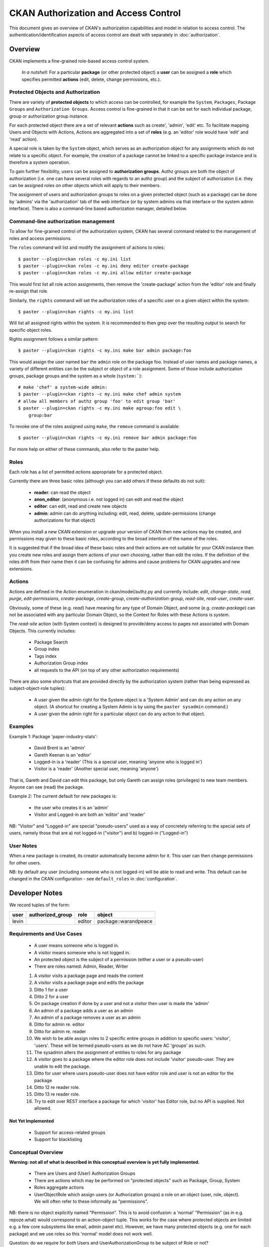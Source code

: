 =====================================
CKAN Authorization and Access Control
=====================================

This document gives an overview of CKAN's authorization capabilities and model
in relation to access control. The authentication/identification aspects of
access control are dealt with separately in :doc:`authorization`.


Overview
========

CKAN implements a fine-grained role-based access control system.

    *In a nutshell*: For a particular **package** (or other protected object) a **user** can be assigned a **role** which specifies permitted **actions** (edit, delete, change permissions, etc.).

Protected Objects and Authorization
-----------------------------------

There are variety of **protected objects** to which access can be controlled, 
for example the ``System``, ``Packages``, Package ``Groups`` and 
``Authorization Groups``. Access control is fine-grained in that it can be 
set for each individual package, group or authorization group instance.

For each protected object there are a set of relevant **actions** such as 
create', 'admin', 'edit' etc. To facilitate mapping Users and Objects with Actions, Actions are aggregated into a set of **roles** (e.g. an 'editor' role would have 'edit' and 'read' action).

A special role is taken by the ``System`` object, which serves as an 
authorization object for any assignments which do not relate to a specific
object. For example, the creation of a package cannot be linked to a 
specific package instance and is therefore a system operation. 

To gain further flexibility, users can be assigned to **authorization 
groups**. Authz groups are both the object of authorization (i.e. one 
can have several roles with regards to an authz group) and the subject 
of authorization (i.e. they can be assigned roles on other objects which
will apply to their members. 

The assignment of users and authorization groups to roles on a given 
protected object (such as a package) can be done by 'admins' via the 
'authorization' tab of the web interface (or by system admins via that 
interface or the system admin interface). There is also a command-line 
based authorization manager, detailed below. 

Command-line authorization management
-------------------------------------

To allow for fine-grained control of the authorization system, CKAN has 
several command related to the management of roles and access permissions. 

The ``roles`` command will list and modify the assignment of actions to 
roles::

    $ paster --plugin=ckan roles -c my.ini list 
    $ paster --plugin=ckan roles -c my.ini deny editor create-package
    $ paster --plugin=ckan roles -c my.ini allow editor create-package 

This would first list all role action assignments, then remove the 
'create-package' action from the 'editor' role and finally re-assign 
that role. 

Similarly, the ``rights`` command will set the authorization roles of 
a specific user on a given object within the system:: 

    $ paster --plugin=ckan rights -c my.ini list

Will list all assigned rights within the system. It is recommended to then 
grep over the resulting output to search for specific object roles. 

Rights assignment follows a similar pattern::

    $ paster --plugin=ckan rights -c my.ini make bar admin package:foo
    
This would assign the user named ``bar`` the ``admin`` role on the package 
foo. Instead of user names and package names, a variety of different 
entities can be the subject or object of a role assignment. Some of those 
include authorization groups, package groups and the system as a whole 
(``system:```)::

    # make 'chef' a system-wide admin: 
    $ paster --plugin=ckan rights -c my.ini make chef admin system
    # allow all members of authz group 'foo' to edit group 'bar'
    $ paster --plugin=ckan rights -c my.ini make agroup:foo edit \
        group:bar

To revoke one of the roles assigned using ``make``, the ``remove`` command 
is available:: 

    $ paster --plugin=ckan rights -c my.ini remove bar admin package:foo
    
For more help on either of these commands, also refer to the paster help. 

Roles
-----

Each role has a list of permitted *actions* appropriate for a protected object.

Currently there are three basic roles (although you can add others if these defaults do not suit):

  * **reader**: can read the object
  * **anon_editor**: (anonymous i.e. not logged in) can edit and read the object
  * **editor**: can edit, read and create new objects
  * **admin**: admin can do anything including: edit, read, delete,
    update-permissions (change authorizations for that object)

When you install a new CKAN extension or upgrade your version of CKAN then new actions may be created, and permissions may given to these basic roles, according to the broad intention of the name of the roles. 

It is suggested that if the broad idea of these basic roles and their actions are not suitable for your CKAN instance then you create new roles and assign them actions of your own choosing, rather than edit the roles. If the definition of the roles drift from their name then it can be confusing for admins and cause problems for CKAN upgrades and new extensions.

Actions
-------

Actions are defined in the Action enumeration in ckan/model/authz.py and currently include: `edit`, `change-state`, `read`, `purge`, `edit-permissions`, `create-package`, `create-group`, `create-authorization-group`, `read-site`, `read-user`, `create-user`.

Obviously, some of these (e.g. `read`) have meaning for any type of Domain Object, and some (e.g. `create-package`) can not be associated with any particular Domain Object, so the Context for Roles with these Actions is `system`.

The `read-site` action (with System context) is designed to provide/deny access to pages not associated with Domain Objects. This currently includes:
 
 * Package Search
 * Group index
 * Tags index 
 * Authorization Group index
 * all requests to the API (on top of any other authorization requirements)

There are also some shortcuts that are provided directly by the authorization
system (rather than being expressed as subject-object-role tuples):

  * A user given the admin right for the System object is a 'System Admin' and can do any action on any object. (A shortcut for creating a System Admin is by using the ``paster sysadmin`` command.)
  * A user given the admin right for a particular object can do any action to that object.

Examples
--------

Example 1: Package 'paper-industry-stats':

  * David Brent is an 'admin'
  * Gareth Keenan is an 'editor'
  * Logged-in is a 'reader' (This is a special user, meaning 'anyone who is
    logged in')
  * Visitor is a 'reader' (Another special user, meaning 'anyone')

That is, Gareth and David can edit this package, but only Gareth can assign
roles (privileges) to new team members. Anyone can see (read) the package.


Example 2: The current default for new packages is:

  * the user who creates it is an 'admin'
  * Visitor and Logged-in are both an 'editor' and 'reader'

NB: "Visitor" and "Logged-in" are special "pseudo-users" used as a way of
concretely referring to the special sets of users, namely those that are a) not
logged-in ("visitor") and b) logged-in ("Logged-in")

User Notes
----------

When a new package is created, its creator automatically become admin for
it. This user can then change permissions for other users.

NB: by default any user (including someone who is not logged-in) will be able
to read and write. This default can be changed in the CKAN configuration - see ``default_roles`` in :doc:`configuration`.


Developer Notes
===============

We record tuples of the form:

======== ================= ======= ====================
user     authorized_group  role    object
======== ================= ======= ====================
levin                      editor  package::warandpeace
======== ================= ======= ====================




Requirements and Use Cases
--------------------------

  * A user means someone who is logged in.
  * A visitor means someone who is not logged in.
  * An protected object is the subject of a permission (either a user or a
    pseudo-user)
  * There are roles named: Admin, Reader, Writer

  1. A visitor visits a package page and reads the content
  2. A visitor visits a package page and edits the package
  3. Ditto 1 for a user
  4. Ditto 2 for a user
  5. On package creation if done by a user and not a visitor then user is made
     the 'admin'
  6. An admin of a package adds a user as an admin
  7. An admin of a package removes a user as an admin
  8. Ditto for admin re. editor
  9. Ditto for admin re. reader
  10. We wish to be able assign roles to 2 specific entire groups in addition
      to specific users: 'visitor', 'users'. These will be termed pseudo-users
      as we do not have AC 'groups' as such.
  11. The sysadmin alters the assignment of entities to roles for any package
  12. A visitor goes to a package where the editor role does not include
      'visitor' pseudo-user. They are unable to edit the package.
  13. Ditto for user where users pseudo-user does not have editor role and user
      is not an editor for the package
  14. Ditto 12 re reader role.
  15. Ditto 13 re reader role.
  16. Try to edit over REST interface a package for which 'visitor' has Editor
      role, but no API is supplied. Not allowed.


Not Yet Implemented
+++++++++++++++++++

  * Support for access-related groups
  * Support for blacklisting


Conceptual Overview
-------------------

**Warning: not all of what is described in this conceptual overview is yet
fully implemented.**

  * There are Users and (User) Authorization Groups
  * There are actions which may be performed on "protected objects" such as
    Package, Group, System
  * Roles aggregate actions
  * UserObjectRole which assign users (or Authorization groups) a role on an
    object (user, role, object). We will often refer to these informally as
    "permissions".
  
NB: there is no object explicitly named "Permission". This is to avoid
confusion: a 'normal' "Permission" (as in e.g. repoze.what) would correspond to
an action-object tuple. This works for the case where protected objects are
limited e.g. a few core subsystems like email, admin panel etc). However, we
have many protected objects (e.g. one for each package) and we use roles so
this 'normal' model does not work well.

Question: do we require for *both* Users and UserAuthorizationGroup to be
subject of Role or not?

Ans: Yes. Why? Consider, situation where I just want to give an individual user
permission on a given object (e.g. assigning authz permission for a package)?
If I just have UserAuthorizationGroups one would need to create a group just
for that individual. This isn't impossible but consider next how to assign
permissions to edit the Authorization Groups? One would need create another
group for this but then we have recursion ad infinitum (unless this were
especially encompassed in some system level permission or one has some group
which is uneditable ...)

Thus, one requires both Users and UserAuthorizationGroups to be subject of
"permissions".  To summarize the approximate structure we have is::

    class SubjectOfAuthorization
        class User
        class UserAuthorizationGroup
            
    class ObjectOfAuthorization
        class Package
        class Group
        class UserAuthorizationGroup
        ...

    class SubjectRoleObject
        subject_of_authorization
        object_of_authorization
        role


Determining permissions
-----------------------

See ckan.authz.Authorizer.is_authorized

.. automethod:: ckan.authz.Authorizer.is_authorized


Comparison with other frameworks and approaches
===============================================

repoze.what
-----------

Demo example model::

    User
    Group
    Permission

  * Users are assigned to groups
  * Groups are assigned permissions

Capabilities
------------

Each possible action-object tuple receive an identifier which we term the
"capability". We would then list tuples (capability_subject, capability).
